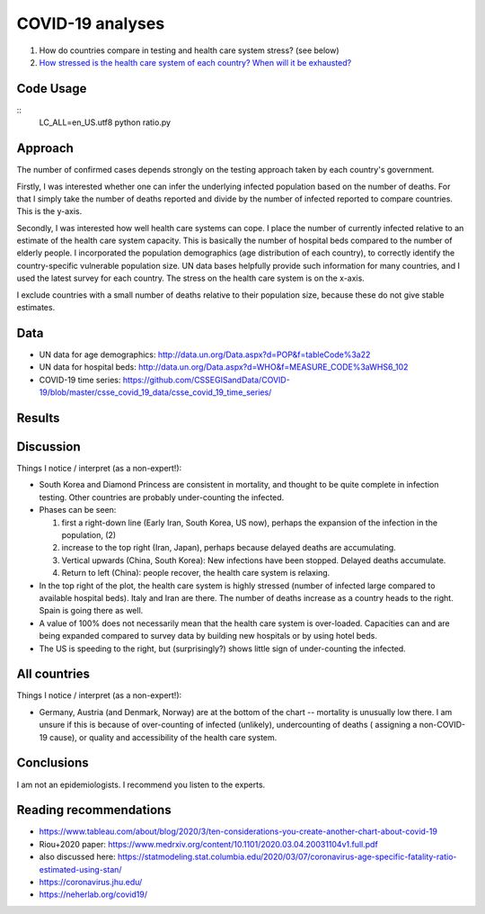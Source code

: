 COVID-19 analyses
============================


1. How do countries compare in testing and health care system stress? (see below)

2. `How stressed is the health care system of each country? When will it be exhausted? 
   <https://github.com/JohannesBuchner/COVID-19-analysis/blob/master/results/capacities.rst>`_

Code Usage
------------

::
  LC_ALL=en_US.utf8 python ratio.py

Approach
---------

The number of confirmed cases depends strongly on the testing approach
taken by each country's government.

Firstly, I was interested whether one can infer the underlying infected population
based on the number of deaths. For that I simply take the 
number of deaths reported and divide by the number of infected reported
to compare countries. This is the y-axis.

Secondly, I was interested how well health care systems can cope.
I place the number of currently infected relative to an estimate of the health care
system capacity. This is basically the number of hospital beds compared
to the number of elderly people. I incorporated the
population demographics (age distribution of each country),
to correctly identify the country-specific vulnerable population size.
UN data bases helpfully provide such information for many countries,
and I used the latest survey for each country. The stress on the
health care system is on the x-axis.

I exclude countries with a small number of deaths relative to
their population size, because these do not give stable estimates.

Data
---------

* UN data for age demographics: http://data.un.org/Data.aspx?d=POP&f=tableCode%3a22
* UN data for hospital beds: http://data.un.org/Data.aspx?d=WHO&f=MEASURE_CODE%3aWHS6_102

* COVID-19 time series: https://github.com/CSSEGISandData/COVID-19/blob/master/csse_covid_19_data/csse_covid_19_time_series/

Results
--------

.. image:: https://raw.githubusercontent.com/JohannesBuchner/COVID-19-analysis/master/results/ratio_beds_some.png

Discussion
-----------

Things I notice / interpret (as a non-expert!):

* South Korea and Diamond Princess are consistent in mortality,
  and thought to be quite complete in infection testing.
  Other countries are probably under-counting the infected.
* Phases can be seen: 

  1. first a right-down line (Early Iran, South Korea, US now), 
     perhaps the expansion of the infection in the population, (2)
  2. increase to the top right (Iran, Japan), perhaps because 
     delayed deaths are accumulating.
  3. Vertical upwards (China, South Korea): 
     New infections have been stopped. Delayed deaths accumulate.
  4. Return to left (China): people recover, the health care system is relaxing.

* In the top right of the plot, the health care system is highly stressed (number of infected large 
  compared to available hospital beds).
  Italy and Iran are there. 
  The number of deaths increase as a country heads to the right.
  Spain is going there as well.

* A value of 100% does not necessarily mean that the
  health care system is over-loaded. Capacities can and are being expanded
  compared to survey data by building new hospitals or by using hotel beds.

* The US is speeding to the right, but (surprisingly?) shows 
  little sign of under-counting the infected.

All countries
--------------

.. image:: https://raw.githubusercontent.com/JohannesBuchner/COVID-19-analysis/master/results/ratio_beds.png

Things I notice / interpret (as a non-expert!):

* Germany, Austria (and Denmark, Norway) are at the bottom of the chart --
  mortality is unusually low there. I am unsure if this is because
  of over-counting of infected (unlikely), undercounting of deaths (
  assigning a non-COVID-19 cause),
  or quality and accessibility of the health care system.

Conclusions
-----------

I am not an epidemiologists. I recommend you listen to the experts.

Reading recommendations
-----------------------

* https://www.tableau.com/about/blog/2020/3/ten-considerations-you-create-another-chart-about-covid-19
* Riou+2020 paper: https://www.medrxiv.org/content/10.1101/2020.03.04.20031104v1.full.pdf
* also discussed here: https://statmodeling.stat.columbia.edu/2020/03/07/coronavirus-age-specific-fatality-ratio-estimated-using-stan/
* https://coronavirus.jhu.edu/
* https://neherlab.org/covid19/
